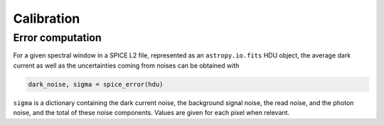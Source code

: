 Calibration
===========

Error computation
-----------------

For a given spectral window in a SPICE L2 file, represented as an ``astropy.io.fits`` HDU object, the average dark current as well as the uncertainties coming from noises can be obtained with

.. code-block:: python

   dark_noise, sigma = spice_error(hdu)

``sigma`` is a dictionary containing the dark current noise, the background signal noise, the read noise, and the photon noise, and the total of these noise components. Values are given for each pixel when relevant.
